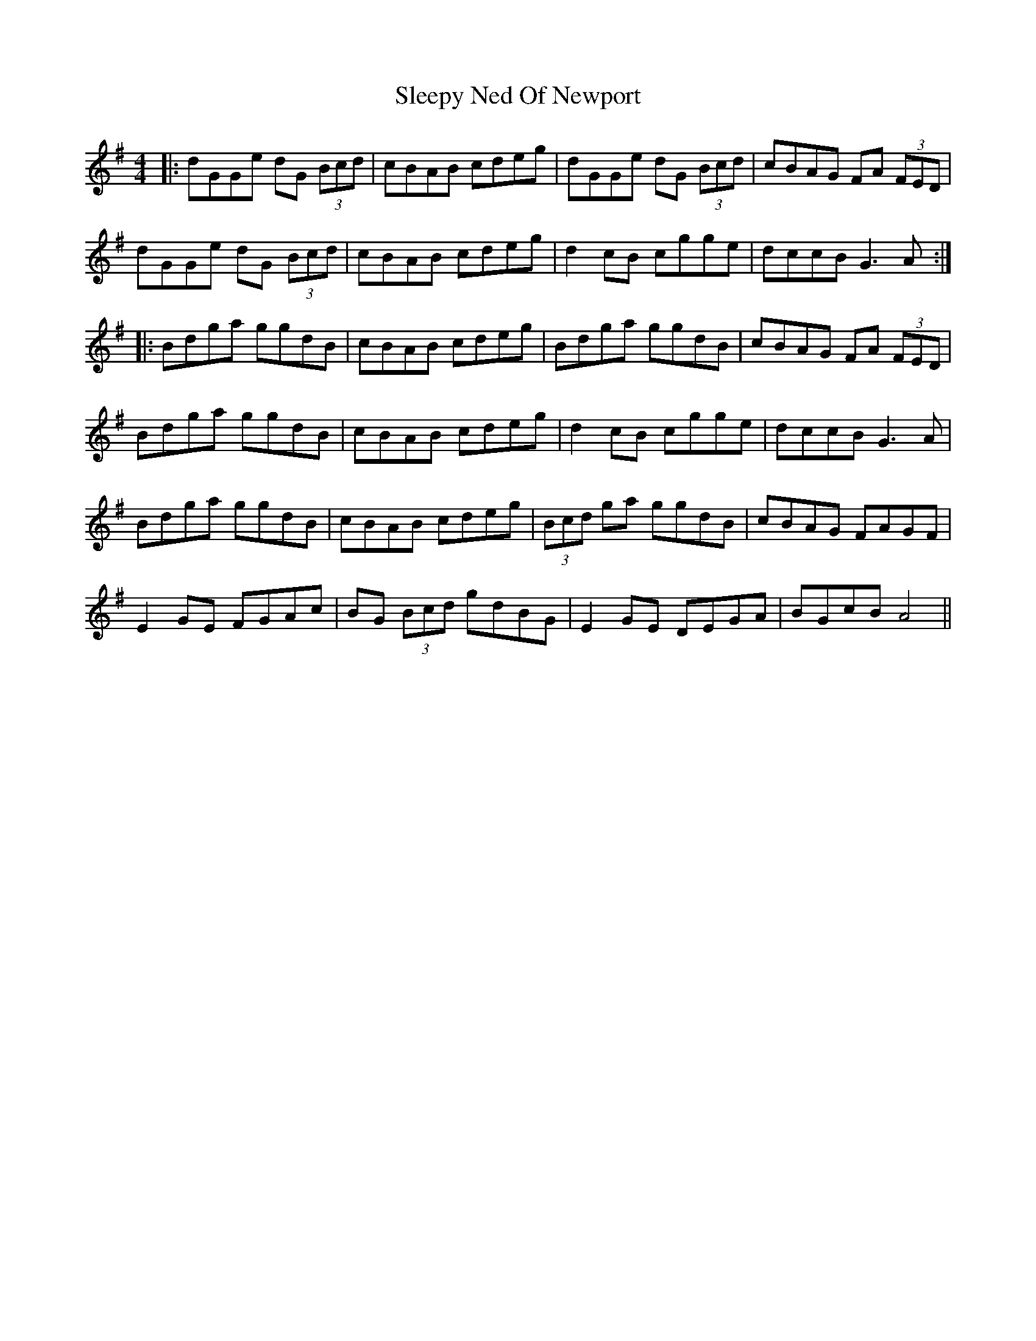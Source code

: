 X: 37408
T: Sleepy Ned Of Newport
R: reel
M: 4/4
K: Gmajor
|:dGGe dG (3Bcd|cBAB cdeg|dGGe dG (3Bcd|cBAG FA (3FED|
dGGe dG (3Bcd|cBAB cdeg|d2 cB cgge|dccB G3A:|
|:Bdga ggdB|cBAB cdeg|Bdga ggdB|cBAG FA (3FED|
Bdga ggdB|cBAB cdeg|d2 cB cgge|dccB G3A|
Bdga ggdB|cBAB cdeg|(3Bcd ga ggdB|cBAG FAGF|
E2 GE FGAc|BG (3Bcd gdBG|E2 GE DEGA|BGcB A4||

